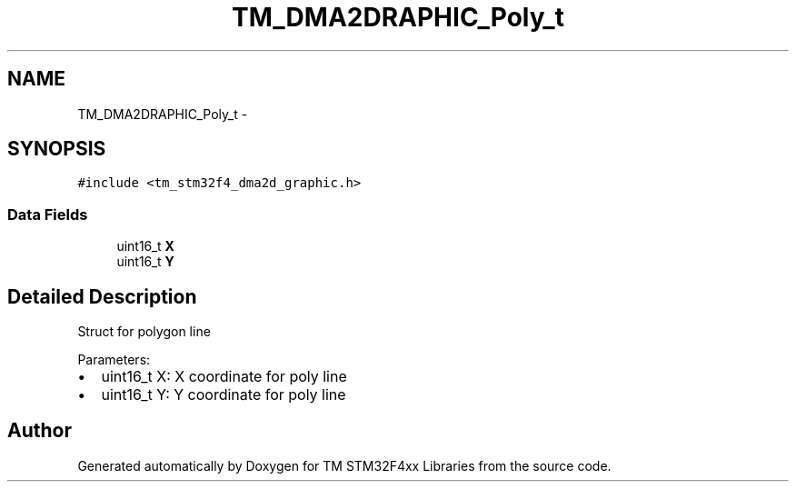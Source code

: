 .TH "TM_DMA2DRAPHIC_Poly_t" 3 "Wed Mar 18 2015" "Version v1.0.0" "TM STM32F4xx Libraries" \" -*- nroff -*-
.ad l
.nh
.SH NAME
TM_DMA2DRAPHIC_Poly_t \- 
.SH SYNOPSIS
.br
.PP
.PP
\fC#include <tm_stm32f4_dma2d_graphic\&.h>\fP
.SS "Data Fields"

.in +1c
.ti -1c
.RI "uint16_t \fBX\fP"
.br
.ti -1c
.RI "uint16_t \fBY\fP"
.br
.in -1c
.SH "Detailed Description"
.PP 
Struct for polygon line
.PP
Parameters:
.IP "\(bu" 2
uint16_t X: X coordinate for poly line
.IP "\(bu" 2
uint16_t Y: Y coordinate for poly line 
.PP


.SH "Author"
.PP 
Generated automatically by Doxygen for TM STM32F4xx Libraries from the source code\&.

